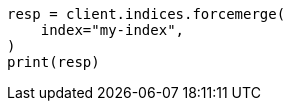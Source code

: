 // This file is autogenerated, DO NOT EDIT
// troubleshooting/common-issues/red-yellow-cluster-status.asciidoc:192

[source, python]
----
resp = client.indices.forcemerge(
    index="my-index",
)
print(resp)
----
